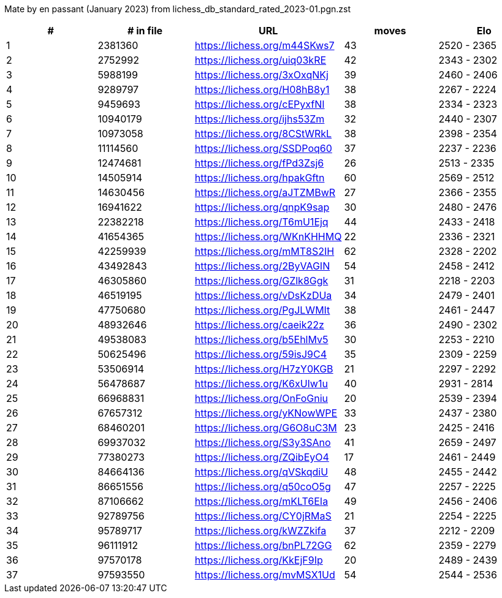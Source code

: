 Mate by en passant (January 2023) from lichess_db_standard_rated_2023-01.pgn.zst

[cols="^,>,^,>,^", options="header"]
|=======
|  # | # in file  |            URL               | moves |     Elo    
|  1 |    2381360 | https://lichess.org/m44SKws7 |    43 | 2520 - 2365
|  2 |    2752992 | https://lichess.org/uiq03kRE |    42 | 2343 - 2302
|  3 |    5988199 | https://lichess.org/3xOxqNKj |    39 | 2460 - 2406
|  4 |    9289797 | https://lichess.org/H08hB8y1 |    38 | 2267 - 2224
|  5 |    9459693 | https://lichess.org/cEPyxfNI |    38 | 2334 - 2323
|  6 |   10940179 | https://lichess.org/ijhs53Zm |    32 | 2440 - 2307
|  7 |   10973058 | https://lichess.org/8CStWRkL |    38 | 2398 - 2354
|  8 |   11114560 | https://lichess.org/SSDPoq60 |    37 | 2237 - 2236
|  9 |   12474681 | https://lichess.org/fPd3Zsj6 |    26 | 2513 - 2335
| 10 |   14505914 | https://lichess.org/hpakGftn |    60 | 2569 - 2512
| 11 |   14630456 | https://lichess.org/aJTZMBwR |    27 | 2366 - 2355
| 12 |   16941622 | https://lichess.org/qnpK9sap |    30 | 2480 - 2476
| 13 |   22382218 | https://lichess.org/T6mU1Ejq |    44 | 2433 - 2418
| 14 |   41654365 | https://lichess.org/WKnKHHMQ |    22 | 2336 - 2321
| 15 |   42259939 | https://lichess.org/mMT8S2IH |    62 | 2328 - 2202
| 16 |   43492843 | https://lichess.org/2ByVAGIN |    54 | 2458 - 2412
| 17 |   46305860 | https://lichess.org/GZlk8Ggk |    31 | 2218 - 2203
| 18 |   46519195 | https://lichess.org/vDsKzDUa |    34 | 2479 - 2401
| 19 |   47750680 | https://lichess.org/PgJLWMIt |    38 | 2461 - 2447
| 20 |   48932646 | https://lichess.org/caeik22z |    36 | 2490 - 2302
| 21 |   49538083 | https://lichess.org/b5EhlMv5 |    30 | 2253 - 2210
| 22 |   50625496 | https://lichess.org/59isJ9C4 |    35 | 2309 - 2259
| 23 |   53506914 | https://lichess.org/H7zY0KGB |    21 | 2297 - 2292
| 24 |   56478687 | https://lichess.org/K6xUIw1u |    40 | 2931 - 2814
| 25 |   66968831 | https://lichess.org/OnFoGniu |    20 | 2539 - 2394
| 26 |   67657312 | https://lichess.org/yKNowWPE |    33 | 2437 - 2380
| 27 |   68460201 | https://lichess.org/G6O8uC3M |    23 | 2425 - 2416
| 28 |   69937032 | https://lichess.org/S3y3SAno |    41 | 2659 - 2497
| 29 |   77380273 | https://lichess.org/ZQibEyO4 |    17 | 2461 - 2449
| 30 |   84664136 | https://lichess.org/qVSkqdiU |    48 | 2455 - 2442
| 31 |   86651556 | https://lichess.org/q50coO5g |    47 | 2257 - 2225
| 32 |   87106662 | https://lichess.org/mKLT6EIa |    49 | 2456 - 2406
| 33 |   92789756 | https://lichess.org/CY0jRMaS |    21 | 2254 - 2225
| 34 |   95789717 | https://lichess.org/kWZZkifa |    37 | 2212 - 2209
| 35 |   96111912 | https://lichess.org/bnPL72GG |    62 | 2359 - 2279
| 36 |   97570178 | https://lichess.org/KkEjF9Ip |    20 | 2489 - 2439
| 37 |   97593550 | https://lichess.org/mvMSX1Ud |    54 | 2544 - 2536
|=======
